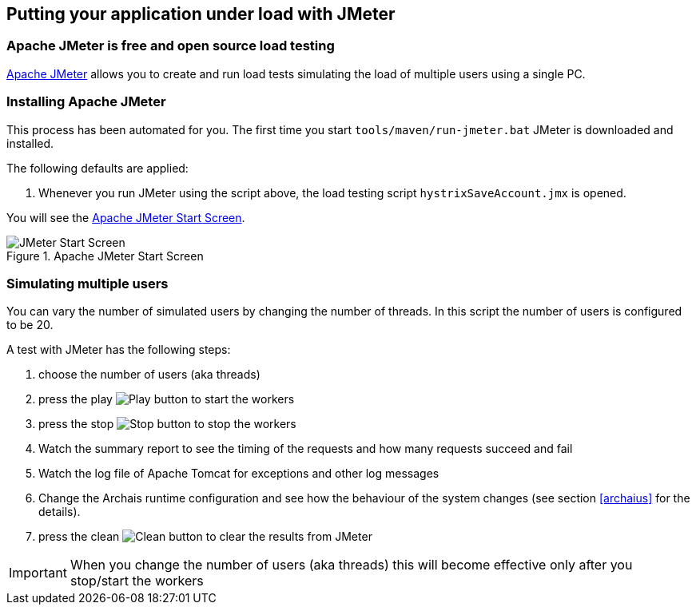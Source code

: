 :imagesdir: manual

== Putting your application under load with JMeter

=== Apache JMeter is free and open source load testing

http://jmeter.apache.org/[Apache JMeter^] allows you to create
and run load tests simulating the load of multiple users using
a single PC.

=== Installing Apache JMeter

This process has been automated for you. The first time you start `tools/maven/run-jmeter.bat` JMeter is downloaded and installed.

The following defaults are applied:

. Whenever you run JMeter using the script above, the load testing script `hystrixSaveAccount.jmx` is opened.

You will see the <<img-jmeterwelcome>>.

[[img-jmeterwelcome]]
.Apache JMeter Start Screen
image::jmeterwelcome.png[JMeter Start Screen]

=== Simulating multiple users

You can vary the number of simulated users by changing the number of threads. In this script the number of users is configured to be 20.

A test with JMeter has the following steps:

. choose the number of users (aka threads)
. press the play image:jmeter-play.png[Play, title="Play"] button to start the workers
. press the stop image:jmeter-stop.png[Stop, title="Stop"] button to stop the workers
. Watch the summary report to see the timing of the requests and how many requests succeed and fail
. Watch the log file of Apache Tomcat for exceptions and other log messages
. Change the Archais runtime configuration and see how the behaviour of the system changes (see section <<archaius>> for the details).
. press the clean image:jmeter-clean.png[Clean, title="Clean"] button to clear the results from JMeter

[IMPORTANT]
When you change the number of users (aka threads) this will become effective only after you stop/start the workers
